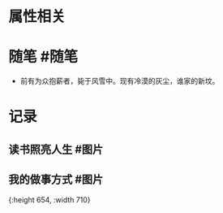 * 属性相关
#+status: 每日记录
#+date: 2022_01_06
* 随笔 #随笔
- 前有为众抱薪者，毙于风雪中。现有冷漠的灰尘，谁家的新坟。
* 记录
** 读书照亮人生 #图片
[[../assets/2022-01-06-00-56-38.jpeg]]
** 我的做事方式 #图片
[[../assets/2022-01-06-00-56-39.png]]{:height 654, :width 710}
